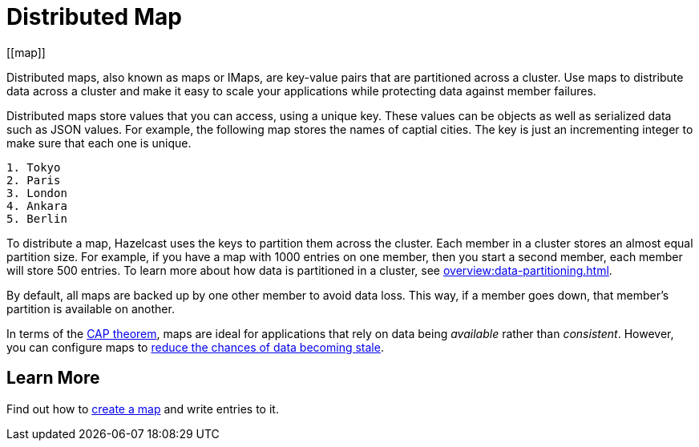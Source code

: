 = Distributed Map
:description: Distributed maps, also known as maps or IMaps, are key-value pairs that are partitioned across a cluster. Use maps to distribute data across a cluster and make it easy to scale your applications while protecting data against member failures.
:url-cap-theorem: https://en.wikipedia.org/wiki/CAP_theorem
[[map]]

{description}

Distributed maps store values that you can access, using a unique key. These values can be objects as well as serialized data such as JSON values. For example, the following map stores the names of captial cities. The key is just an incrementing integer to make sure that each one is unique.

```
1. Tokyo
2. Paris
3. London
4. Ankara
5. Berlin
```

To distribute a map, Hazelcast uses the keys to partition them across the cluster. Each member in a cluster stores an almost equal partition size.
For example, if you have a map with 1000 entries on one member, then you start a second member, each member will store 500 entries. To learn more about how data is partitioned in a cluster, see xref:overview:data-partitioning.adoc[].

By default, all maps are backed up by one other member to avoid data loss. This way, if a member goes down, that member's partition is available on another.

In terms of the link:{url-cap-theorem}[CAP theorem], maps are ideal for applications that rely on data being _available_ rather than _consistent_. However, you can configure maps to xref:managing-map-memory.adoc[reduce the chances of data becoming stale].

== Learn More

Find out how to xref:creating-a-map.adoc[create a map] and write entries to it.